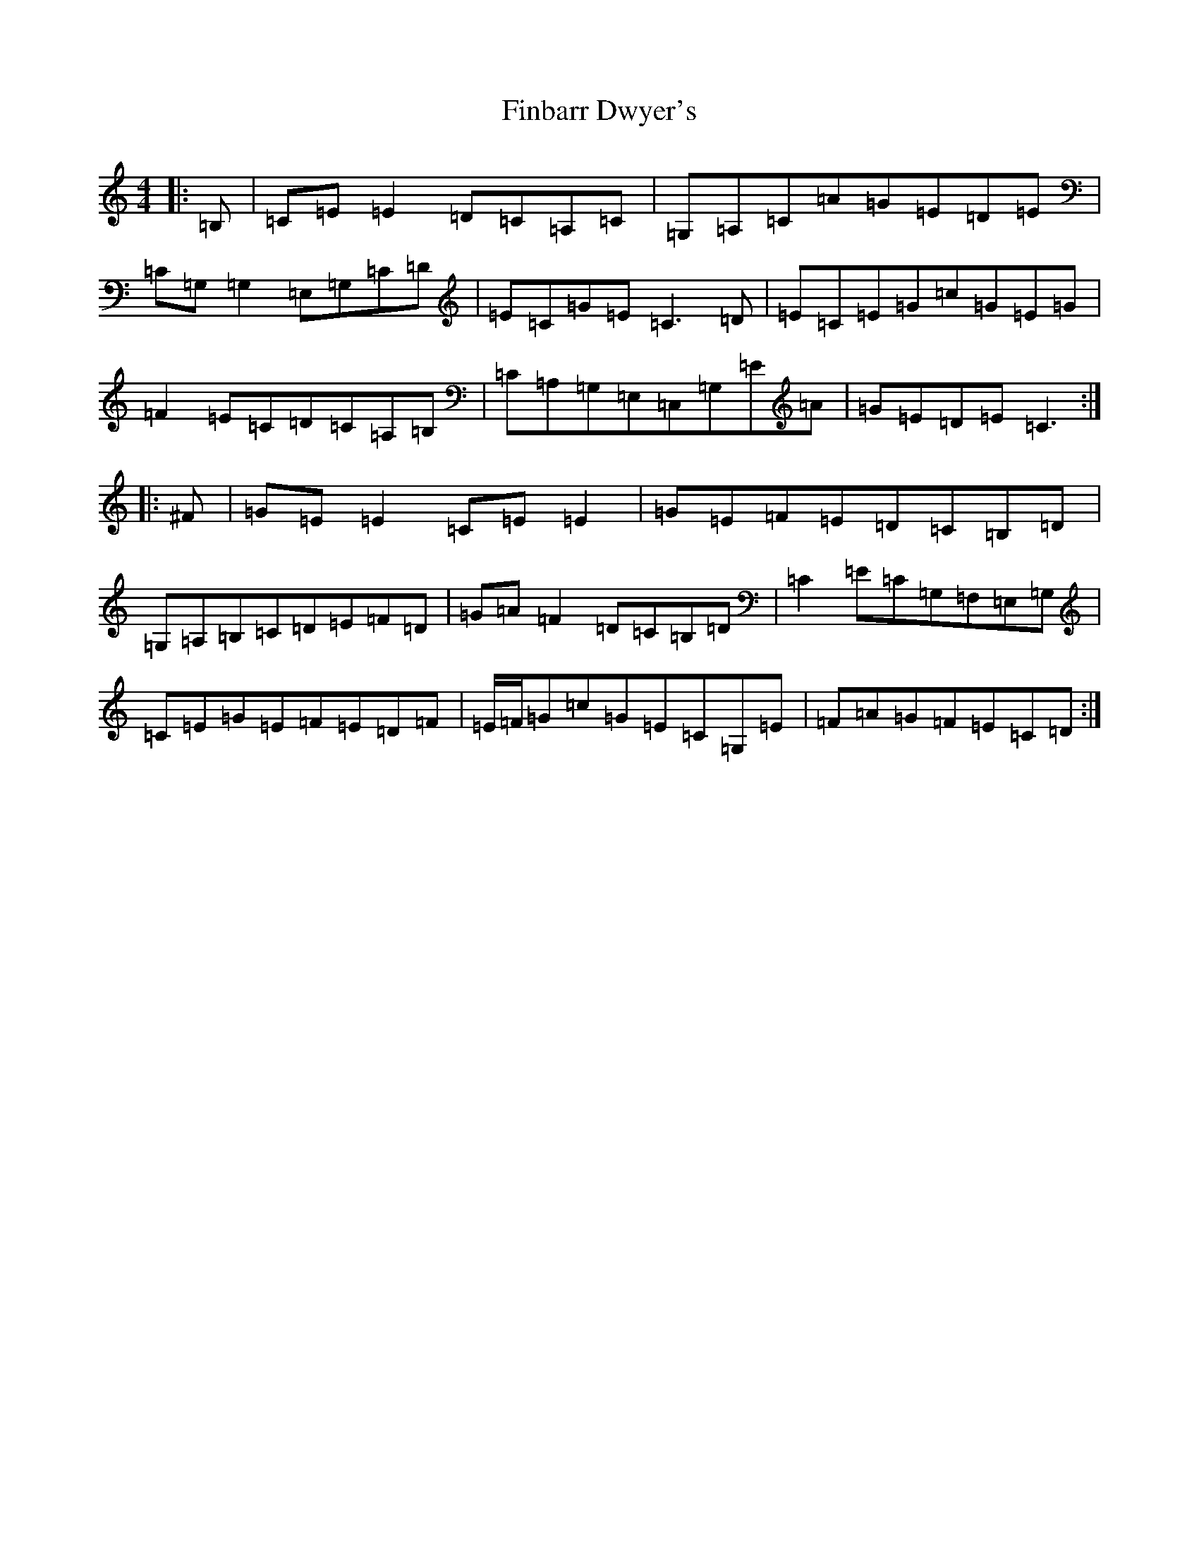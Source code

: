 X: 6766
T: Finbarr Dwyer's
S: https://thesession.org/tunes/2244#setting2244
Z: G Major
R: reel
M:4/4
L:1/8
K: C Major
|:=B,|=C=E=E2=D=C=A,=C|=G,=A,=C=A=G=E=D=E|=C=G,=G,2=E,=G,=C=D|=E=C=G=E=C3=D|=E=C=E=G=c=G=E=G|=F2=E=C=D=C=A,=B,|=C=A,=G,=E,=C,=G,=E=A|=G=E=D=E=C3:||:^F|=G=E=E2=C=E=E2|=G=E=F=E=D=C=B,=D|=G,=A,=B,=C=D=E=F=D|=G=A=F2=D=C=B,=D|=C2=E=C=G,=F,=E,=G,|=C=E=G=E=F=E=D=F|=E/2=F/2=G=c=G=E=C=G,=E|=F=A=G=F=E=C=D:|